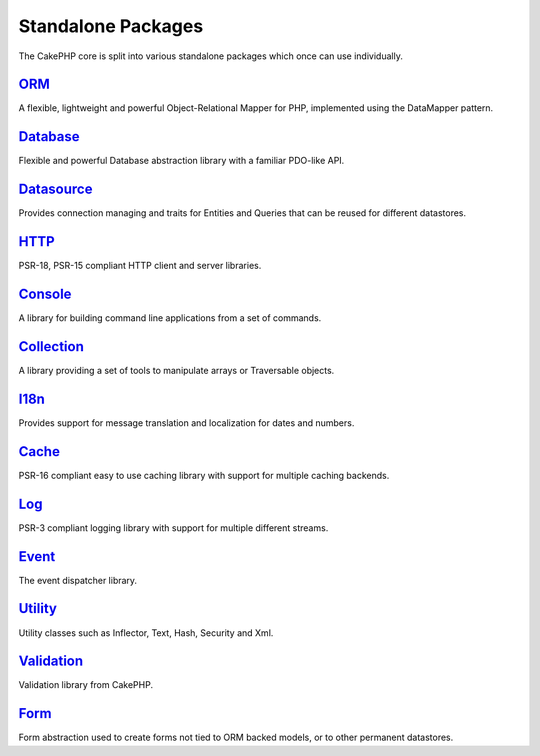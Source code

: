 Standalone Packages
###################

The CakePHP core is split into various standalone packages which once can
use individually.

`ORM <https://github.com/cakephp/orm>`_
---------------------------------------

A flexible, lightweight and powerful Object-Relational Mapper for PHP,
implemented using the DataMapper pattern.

`Database <https://github.com/cakephp/database>`_
-------------------------------------------------

Flexible and powerful Database abstraction library with a familiar PDO-like API.

`Datasource <https://github.com/cakephp/datasource>`_
-----------------------------------------------------

Provides connection managing and traits for Entities and Queries that can be
reused for different datastores.

`HTTP <https://github.com/cakephp/http>`_
-----------------------------------------

PSR-18, PSR-15 compliant HTTP client and server libraries.

`Console <https://github.com/cakephp/console>`_
-----------------------------------------------

A library for building command line applications from a set of commands.

`Collection <https://github.com/cakephp/collection>`_
-----------------------------------------------------

A library providing a set of tools to manipulate arrays or Traversable objects.

`I18n <https://github.com/cakephp/i18n>`_
-----------------------------------------

Provides support for message translation and localization for dates and numbers.

`Cache <https://github.com/cakephp/cache>`_
-------------------------------------------

PSR-16 compliant easy to use caching library with support for multiple caching backends.

`Log <https://github.com/cakephp/log>`_
---------------------------------------

PSR-3 compliant logging library with support for multiple different streams.

`Event <https://github.com/cakephp/event>`_
-------------------------------------------

The event dispatcher library.

`Utility <https://github.com/cakephp/utility>`_
-----------------------------------------------

Utility classes such as Inflector, Text, Hash, Security and Xml.

`Validation <https://github.com/cakephp/validation>`_
-----------------------------------------------------

Validation library from CakePHP.

`Form <https://github.com/cakephp/form>`_
-----------------------------------------

Form abstraction used to create forms not tied to ORM backed models, or to other
permanent datastores.

.. meta::
    :title lang=en: Split Packages
    :keywords lang=en: packages, cakephp, orm, database, http client, http server, utility, events, log, cache
